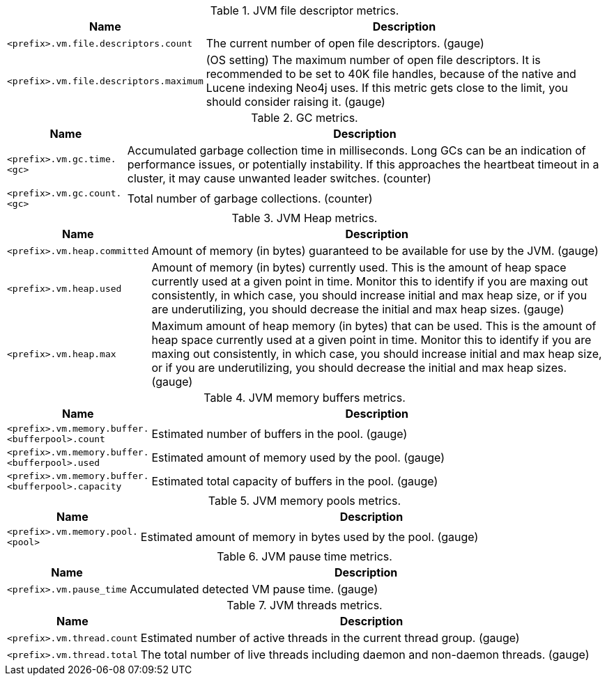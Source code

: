 .JVM file descriptor metrics.

[options="header",cols="<1m,<4"]
|===
|Name |Description
|&lt;prefix&gt;.vm.file.descriptors.count|The current number of open file descriptors. (gauge)
|&lt;prefix&gt;.vm.file.descriptors.maximum|(OS setting) The maximum number of open file descriptors. It is recommended to be set to 40K file handles, because of the native and Lucene indexing Neo4j uses. If this metric gets close to the limit, you should consider raising it. (gauge)
|===

.GC metrics.

[options="header",cols="<1m,<4"]
|===
|Name |Description
|&lt;prefix&gt;.vm.gc.time.&lt;gc&gt;|Accumulated garbage collection time in milliseconds. Long GCs can be an indication of performance issues, or potentially instability. If this approaches the heartbeat timeout in a cluster, it may cause unwanted leader switches. (counter)
|&lt;prefix&gt;.vm.gc.count.&lt;gc&gt;|Total number of garbage collections. (counter)
|===

.JVM Heap metrics.

[options="header",cols="<1m,<4"]
|===
|Name |Description
|&lt;prefix&gt;.vm.heap.committed|Amount of memory (in bytes) guaranteed to be available for use by the JVM. (gauge)
|&lt;prefix&gt;.vm.heap.used|Amount of memory (in bytes) currently used. This is the amount of heap space currently used at a given point in time. Monitor this to identify if you are maxing out consistently, in which case, you should increase initial and max heap size, or if you are underutilizing, you should decrease the initial and max heap sizes. (gauge)
|&lt;prefix&gt;.vm.heap.max|Maximum amount of heap memory (in bytes) that can be used. This is the amount of heap space currently used at a given point in time. Monitor this to identify if you are maxing out consistently, in which case, you should increase initial and max heap size, or if you are underutilizing, you should decrease the initial and max heap sizes. (gauge)
|===

.JVM memory buffers metrics.

[options="header",cols="<1m,<4"]
|===
|Name |Description
|&lt;prefix&gt;.vm.memory.buffer.&lt;bufferpool&gt;.count|Estimated number of buffers in the pool. (gauge)
|&lt;prefix&gt;.vm.memory.buffer.&lt;bufferpool&gt;.used|Estimated amount of memory used by the pool. (gauge)
|&lt;prefix&gt;.vm.memory.buffer.&lt;bufferpool&gt;.capacity|Estimated total capacity of buffers in the pool. (gauge)
|===

.JVM memory pools metrics.

[options="header",cols="<1m,<4"]
|===
|Name |Description
|&lt;prefix&gt;.vm.memory.pool.&lt;pool&gt;|Estimated amount of memory in bytes used by the pool. (gauge)
|===

.JVM pause time metrics.

[options="header",cols="<1m,<4"]
|===
|Name |Description
|&lt;prefix&gt;.vm.pause_time|Accumulated detected VM pause time. (gauge)
|===

.JVM threads metrics.

[options="header",cols="<1m,<4"]
|===
|Name |Description
|&lt;prefix&gt;.vm.thread.count|Estimated number of active threads in the current thread group. (gauge)
|&lt;prefix&gt;.vm.thread.total|The total number of live threads including daemon and non-daemon threads. (gauge)
|===

